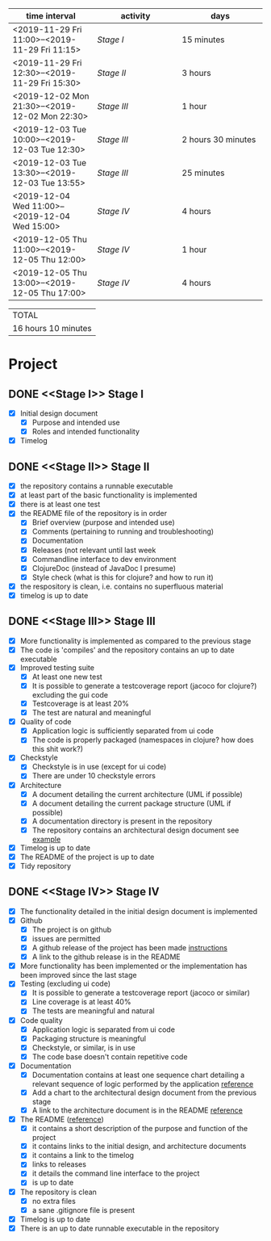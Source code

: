 #+NAME: WORK_INTERVALS
| time interval        | activity             | days                 |
| <20>                 | <20>                 | <20>                 |
|----------------------+----------------------+----------------------|
| <2019-11-29 Fri 11:00>--<2019-11-29 Fri 11:15> | [[Stage I]]              | 15 minutes           |
| <2019-11-29 Fri 12:30>--<2019-11-29 Fri 15:30> | [[Stage II]]             | 3 hours              |
| <2019-12-02 Mon 21:30>--<2019-12-02 Mon 22:30> | [[Stage III]]            | 1 hour               |
| <2019-12-03 Tue 10:00>--<2019-12-03 Tue 12:30> | [[Stage III]]            | 2 hours 30 minutes   |
| <2019-12-03 Tue 13:30>--<2019-12-03 Tue 13:55> | [[Stage III]]            | 25 minutes           |
| <2019-12-04 Wed 11:00>--<2019-12-04 Wed 15:00> | [[Stage IV]]             | 4 hours              |
| <2019-12-05 Thu 11:00>--<2019-12-05 Thu 12:00> | [[Stage IV]]             | 1 hour               |
| <2019-12-05 Thu 13:00>--<2019-12-05 Thu 17:00> | [[Stage IV]]             | 4 hours              |
|----------------------+----------------------+----------------------|
#+TBLFM: $3='(org-evaluate-time-range)

| TOTAL               |
| 16 hours 10 minutes |

* Project

** DONE <<Stage I>> Stage I
- [X] Initial design document
  - [X] Purpose and intended use
  - [X] Roles and intended functionality
- [X] Timelog

** DONE <<Stage II>> Stage II
- [X] the repository contains a runnable executable
- [X] at least part of the basic functionality is implemented
- [X] there is at least one test
- [X] the README file of the repository is in order
  - [X] Brief overview (purpose and intended use)
  - [X] Comments (pertaining to running and troubleshooting)
  - [X] Documentation
  - [X] Releases (not relevant until last week
  - [X] Commandline interface to dev environment
  - [X] ClojureDoc (instead of JavaDoc I presume)
  - [X] Style check (what is this for clojure? and how to run it)
- [X] the respository is clean, i.e. contains no superfluous material
- [X] timelog is up to date
** DONE <<Stage III>> Stage III
- [X] More functionality is implemented as compared to the previous stage
- [X] The code is 'compiles' and the repository contains an up to date executable
- [X] Improved testing suite
  - [X] At least one new test
  - [X] It is possible to generate a testcoverage report (jacoco for clojure?) excluding the gui code
  - [X] Testcoverage is at least 20%
  - [X] The test are natural and meaningful
- [X] Quality of code
  - [X] Application logic is sufficiently separated from ui code
  - [X] The code is properly packaged (namespaces in clojure? how does this shit work?)
- [X] Checkstyle
  - [X] Checkstyle is in use (except for ui code)
  - [X] There are under 10 checkstyle errors
- [X] Architecture
  - [X] A document detailing the current architecture (UML if possible)
  - [X] A document detailing the current package structure (UML if possible)
  - [X] A documentation directory is present in the repository
  - [X] The repository contains an architectural design document see [[https://github.com/mluukkai/OtmTodoApp/blob/master/dokumentaatio/arkkitehtuuri.md][example]]
- [X] Timelog is up to date
- [X] The README of the project is up to date
- [X] Tidy repository
** DONE <<Stage IV>> Stage IV
- [X] The functionality detailed in the initial design document is implemented
- [X] Github
  - [X] The project is on github
  - [X] issues are permitted
  - [X] A github release of the project has been made [[https://github.com/mluukkai/ohjelmistotekniikka-kevat2019/blob/master/web/release.md][instructions]]
  - [X] A link to the github release is in the README
- [X] More functionality has been implemented or the implementation has been improved since the last stage
- [X] Testing (excluding ui code)
  - [X] It is possible to generate a testcoverage report (jacoco or similar)
  - [X] Line coverage is at least 40%
  - [X] The tests are meaningful and natural
- [X] Code quality
  - [X] Application logic is separated from ui code
  - [X] Packaging structure is meaningful
  - [X] Checkstyle, or similar, is in use
  - [X] The code base doesn't contain repetitive code
- [X] Documentation
  - [X] Documentation contains at least one sequence chart detailing a relevant sequence of logic performed by the application [[https://github.com/mluukkai/OtmTodoApp/blob/master/dokumentaatio/arkkitehtuuri.md#sovelluslogiikka][reference]]
  - [X] Add a chart to the architectural design document from the previous stage
  - [X] A link to the architecture document is in the README [[https://github.com/mluukkai/OtmTodoApp][reference]]
- [X] The README ([[https://github.com/mluukkai/OtmTodoApp][reference]])
  - [X] it contains a short description of the purpose and function of the project
  - [X] it contains links to the initial design, and architecture documents
  - [X] it contains a link to the timelog
  - [X] links to releases
  - [X] it details the command line interface to the project
  - [X] is up to date
- [X] The repository is clean
  - [X] no extra files
  - [X] a sane .gitignore file is present
- [X] Timelog is up to date
- [X] There is an up to date runnable executable in the repository
